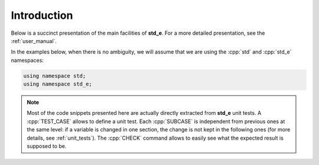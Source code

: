 .. _highlights_introduction:

Introduction
------------

Below is a succinct presentation of the main facilities of **std_e**. For a more detailed presentation, see the :ref:`user_manual`.

In the examples below, when there is no ambiguity, we will assume that we are using the :cpp:`std` and :cpp:`std_e` namespaces:

.. code:: c++

  using namespace std;
  using namespace std_e;

.. note::

  Most of the code snippets presented here are actually directly extracted from **std_e** unit tests. A :cpp:`TEST_CASE` allows to define a unit test. Each :cpp:`SUBCASE` is independent from previous ones at the same level: if a variable is changed in one section, the change is not kept in the following ones (for more details, see :ref:`unit_tests`). The :cpp:`CHECK` command allows to easily see what the expected result is supposed to be.

